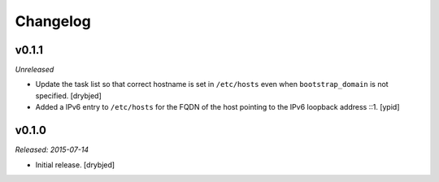 Changelog
=========

v0.1.1
------

*Unreleased*

- Update the task list so that correct hostname is set in ``/etc/hosts`` even
  when ``bootstrap_domain`` is not specified. [drybjed]

- Added a IPv6 entry to ``/etc/hosts`` for the FQDN of the host pointing to the
  IPv6 loopback address ::1. [ypid]

v0.1.0
------

*Released: 2015-07-14*

- Initial release. [drybjed]

